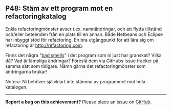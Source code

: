 #+html: <a name="48"></a>
** P48: Stäm av ett program mot en refactoringkatalog

 Enkla refactoringmönster avser t.ex. namnändringar, och att flytta
 tillstånd och/eller beteenden från en plats till en annan. Både
 Netbeans och Eclipse har inbyggt stöd för refactoring. En bra
 utgångpunkt för att lära sig om refactoring är http://refactoring.com.

 Finns det några "[[https://en.wikipedia.org/wiki/Code_smell][bad smells]]" i det program som ni just har
 granskat? Vilka då? Vad är lämpliga ändringar? Föreslå dem via
 GitHubs issue tracker på samma sätt som tidigare. Nämn
 gärna det refactoringmönster som ändringarna brukar!

 Notera: Ni behöver självklart inte stämma av programmet mot
 hela katalogen.


-----

*Report a bug on this achievement?* Please place an issue on [[https://github.com/IOOPM-UU/achievements/issues/new?title=Bug%20in%20achievement%20P48&body=Please%20describe%20the%20bug,%20comment%20or%20issue%20here&assignee=TobiasWrigstad][GitHub]].
